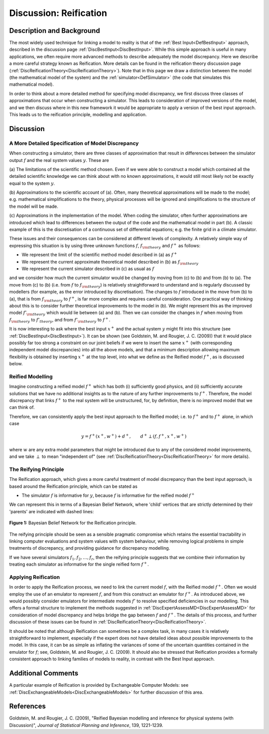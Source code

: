.. _DiscReification:

Discussion: Reification
=======================

Description and Background
--------------------------

The most widely used technique for linking a model to reality is that of
the :ref:`Best Input<DefBestInput>` approach, described in the
discussion page :ref:`DiscBestInput<DiscBestInput>`. While this
simple approach is useful in many applications, we often require more
advanced methods to describe adequately the model discrepancy. Here we
describe a more careful strategy known as Reification. More details can
be found in the reification theory discussion page
(:ref:`DiscReificationTheory<DiscReificationTheory>`). Note that in
this page we draw a distinction between the model (the mathematical
model of the system) and the :ref:`simulator<DefSimulator>` (the code
that simulates this mathematical model).

In order to think about a more detailed method for specifying model
discrepancy, we first discuss three classes of approximations that occur
when constructing a simulator. This leads to consideration of improved
versions of the model, and we then discuss where in this new framework
it would be appropriate to apply a version of the best input approach.
This leads us to the reification principle, modelling and application.

Discussion
----------

A More Detailed Specification of Model Discrepancy
~~~~~~~~~~~~~~~~~~~~~~~~~~~~~~~~~~~~~~~~~~~~~~~~~~

When constructing a simulator, there are three classes of approximation
that result in differences between the simulator output :math:`f`
and the real system values :math:`y`. These are

(a) The limitations of the scientific method chosen. Even if we were
able to construct a model which contained all the detailed scientific
knowledge we can think about with no known approximations, it would
still most likely not be exactly equal to the system :math:`y`.

(b) Approximations to the scientific account of (a). Often, many
theoretical approximations will be made to the model; e.g. mathematical
simplifications to the theory, physical processes will be ignored and
simplifications to the structure of the model will be made.

(c) Approximations in the implementation of the model. When coding the
simulator, often further approximations are introduced which lead to
differences between the output of the code and the mathematical model in
part (b). A classic example of this is the discretisation of a
continuous set of differential equations; e.g. the finite grid in a
climate simulator.

These issues and their consequences can be considered at different
levels of complexity. A relatively simple way of expressing this
situation is by using three unknown functions :math:`f`,
:math:`f_{\rm theory}` and :math:`f^+` as follows:

-  We represent the limit of the scientific method model described in
   (a) as :math:`f^+`
-  We represent the current approximate theoretical model described in
   (b) as :math:`f_{\rm theory}`
-  We represent the current simulator described in (c) as usual as
   :math:`f`

and we consider how much the current simulator would be changed by
moving from (c) to (b) and from (b) to (a). The move from (c) to (b)
(i.e. from :math:`f` to :math:`f_{\rm theory}`) is relatively
straightforward to understand and is regularly discussed by modellers
(for example, as the error introduced by discretisation). The changes to
:math:`f` introduced in the move from (b) to (a), that is from
:math:`f_{\rm theory}` to :math:`f^+`, is far more complex and
requires careful consideration. One practical way of thinking about this
is to consider further theoretical improvements to the model in (b). We
might represent this as the improved model :math:`f'_{\rm theory}`
which would lie between (a) and (b). Then we can consider the changes in
:math:`f` when moving from :math:`f_{\rm theory}` to
:math:`f'_{theory}`, and from :math:`f'_{\rm theory}` to
:math:`f^+`.

It is now interesting to ask where the best input :math:`x^+` and
the actual system :math:`y` might fit into this structure (see
:ref:`DiscBestInput<DiscBestInput>`). It can be shown (see Goldstein,
M. and Rougier, J. C. (2009)) that it would place possibly far too
strong a constraint on our joint beliefs if we were to insert the same
:math:`x^+` (with corresponding independent model discrepancies)
into all the above models, and that a minimum description allowing
maximum flexibility is obtained by inserting :math:`x^+` at the top
level, into what we define as the Reified model :math:`f^+`, as is
discussed below.

Reified Modelling
~~~~~~~~~~~~~~~~~

Imagine constructing a reified model :math:`f^+` which has both (i)
sufficiently good physics, and (ii) sufficiently accurate solutions that
we have no additional insights as to the nature of any further
improvements to :math:`f^+`. Therefore, the model discrepancy that
links :math:`f^+` to the real system will be unstructured, for, by
definition, there is no improved model that we can think of.

Therefore, we can consistently apply the best input approach to the
Reified model; i.e. to :math:`f^+` and to :math:`f^+` alone,
in which case

.. math::
   y = f^+(x^+, w^+) + d^+, \qquad d^+ \perp (f, f^+, x^+, w^+)

where :math:`w` are any extra model parameters that might be
introduced due to any of the considered model improvements, and we take
:math:`\perp` to mean "independent of" (see
:ref:`DiscReificationTheory<DiscReificationTheory>` for more
details).

The Reifying Principle
~~~~~~~~~~~~~~~~~~~~~~

The Reification approach, which gives a more careful treatment of model
discrepancy than the best input approach, is based around the
Reification principle, which can be stated as

-  The simulator :math:`f` is informative for :math:`y`,
   because :math:`f` is informative for the reified model
   :math:`f^+`

We can represent this in terms of a Bayesian Belief Network, where
'child' vertices that are strictly determined by their 'parents' are
indicated with dashed lines:

.. figure:: DiscReification/ReifNetwork1.png
   :width: 330px
   :height: 140px
   :align: center

   **Figure 1:** Bayesian Belief Network for the Reification principle.

The reifying principle should be seen as a sensible pragmatic compromise
which retains the essential tractability in linking computer evaluations
and system values with system behaviour, while removing logical problems
in simple treatments of discrepancy, and providing guidance for
discrepancy modelling.

If we have several simulators :math:`f_1, f_2, \ldots, f_r`, then
the reifying principle suggests that we combine their information by
treating each simulator as informative for the single reified form
:math:`f^+`.

Applying Reification
~~~~~~~~~~~~~~~~~~~~

In order to apply the Reification process, we need to link the current
model :math:`f`, with the Reified model :math:`f^+`. Often we
would employ the use of an emulator to represent :math:`f`, and
from this construct an emulator for :math:`f^+`. As introduced
above, we would possibly consider emulators for intermediate models
:math:`f'` to resolve specified deficiencies in our modelling. This
offers a formal structure to implement the methods suggested in
:ref:`DiscExpertAssessMD<DiscExpertAssessMD>` for consideration of
model discrepancy and helps bridge the gap between :math:`f` and
:math:`f^+`. The details of this process, and further discussion of
these issues can be found in
:ref:`DiscReificationTheory<DiscReificationTheory>`.

It should be noted that although Reification can sometimes be a complex
task, in many cases it is relatively straightforward to implement,
especially if the expert does not have detailed ideas about possible
improvements to the model. In this case, it can be as simple as
inflating the variances of some of the uncertain quantities contained in
the emulator for :math:`f`; see, Goldstein, M. and Rougier, J. C.
(2009). It should also be stressed that Reification provides a formally
consistent approach to linking families of models to reality, in
contrast with the Best Input approach.

Additional Comments
-------------------

A particular example of Reification is provided by Exchangeable Computer
Models: see :ref:`DiscExchangeableModels<DiscExchangeableModels>` for
further discussion of this area.

References
----------

Goldstein, M. and Rougier, J. C. (2009), "Reified Bayesian modelling and
inference for physical systems (with Discussion)", *Journal of
Statistical Planning and Inference*, 139, 1221-1239.
